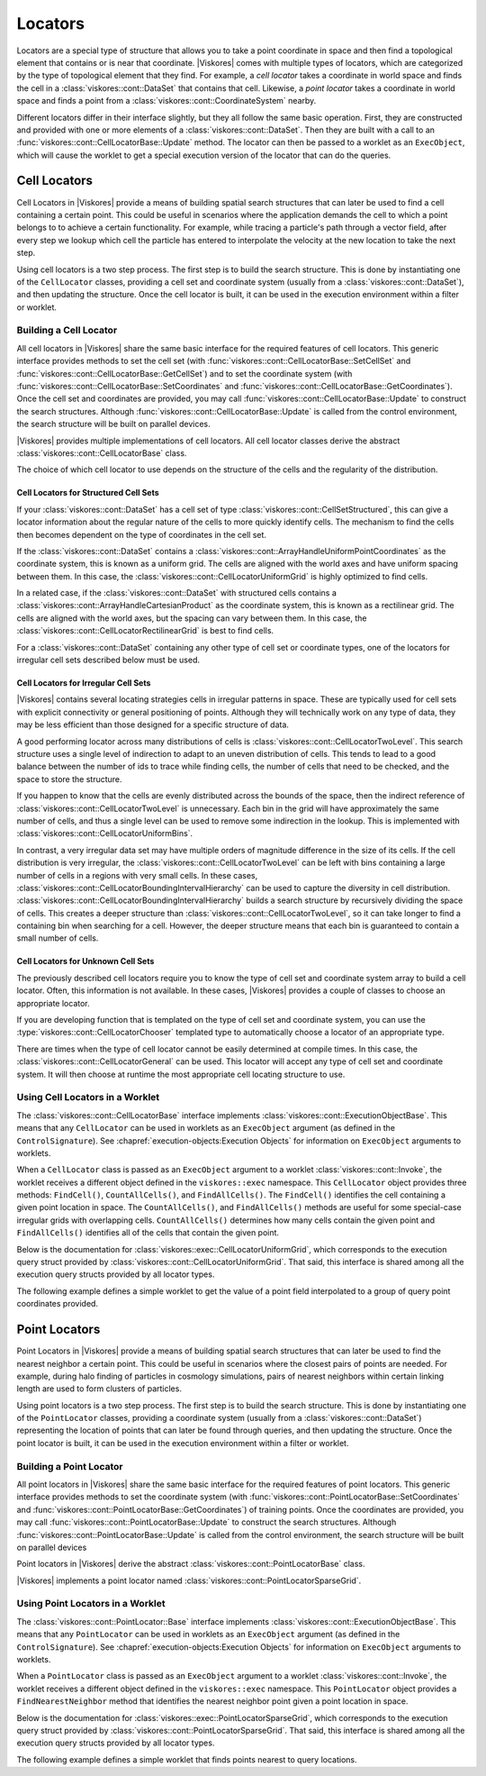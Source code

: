 ==============================
Locators
==============================

Locators are a special type of structure that allows you to take a point coordinate in space and then find a topological element that contains or is near that coordinate.
|Viskores| comes with multiple types of locators, which are categorized by the type of topological element that they find.
For example, a *cell locator* takes a coordinate in world space and finds the cell in a :class:`viskores::cont::DataSet` that contains that cell.
Likewise, a *point locator* takes a coordinate in world space and finds a point from a :class:`viskores::cont::CoordinateSystem` nearby.

Different locators differ in their interface slightly, but they all follow the same basic operation.
First, they are constructed and provided with one or more elements of a :class:`viskores::cont::DataSet`.
Then they are built with a call to an :func:`viskores::cont::CellLocatorBase::Update` method.
The locator can then be passed to a worklet as an ``ExecObject``, which will cause the worklet to get a special execution version of the locator that can do the queries.

.. didyouknow::
   Other visualization libraries, like |Viskores|'s big sister toolkit VTK, provide similar locator structures that allow iterative building by adding one element at a time.
   |Viskores| explicitly disallows this use case.
   Although iteratively adding elements to a locator is undoubtedly useful, such an operation will inevitably bottleneck a highly threaded algorithm in critical sections.
   This makes iterative additions to locators too costly to support in |Viskores|.


------------------------------
Cell Locators
------------------------------

.. index::
   double: locator; cell

Cell Locators in |Viskores| provide a means of building spatial search structures that can later be used to find a cell containing a certain point.
This could be useful in scenarios where the application demands the cell to which a point belongs to to achieve a certain functionality.
For example, while tracing a particle's path through a vector field, after every step we lookup which cell the particle has entered to interpolate the velocity at the new location to take the next step.

Using cell locators is a two step process.
The first step is to build the search structure.
This is done by instantiating one of the ``CellLocator`` classes, providing a cell set and coordinate system (usually from a :class:`viskores::cont::DataSet`), and then updating the structure.
Once the cell locator is built, it can be used in the execution environment within a filter or worklet.

Building a Cell Locator
==============================

All cell locators in |Viskores| share the same basic interface for the required features of cell locators.
This generic interface provides methods to set the cell set (with :func:`viskores::cont::CellLocatorBase::SetCellSet` and :func:`viskores::cont::CellLocatorBase::GetCellSet`) and to set the coordinate system (with :func:`viskores::cont::CellLocatorBase::SetCoordinates` and :func:`viskores::cont::CellLocatorBase::GetCoordinates`).
Once the cell set and coordinates are provided, you may call :func:`viskores::cont::CellLocatorBase::Update` to construct the search structures.
Although :func:`viskores::cont::CellLocatorBase::Update` is called from the control environment, the search structure will be built on parallel devices.

.. load-example:: ConstructCellLocator
   :file: GuideExampleCellLocator.cxx
   :caption: Constructing a ``CellLocator``.

|Viskores| provides multiple implementations of cell locators.
All cell locator classes derive the abstract :class:`viskores::cont::CellLocatorBase` class.

.. doxygenclass:: viskores::cont::CellLocatorBase
   :members:

The choice of which cell locator to use depends on the structure of the cells and the regularity of the distribution.

Cell Locators for Structured Cell Sets
----------------------------------------

If your :class:`viskores::cont::DataSet` has a cell set of type :class:`viskores::cont::CellSetStructured`, this can give a locator information about the regular nature of the cells to more quickly identify cells.
The mechanism to find the cells then becomes dependent on the type of coordinates in the cell set.

.. index::
   double: uniform grid; locator

If the :class:`viskores::cont::DataSet` contains a :class:`viskores::cont::ArrayHandleUniformPointCoordinates` as the coordinate system, this is known as a uniform grid.
The cells are aligned with the world axes and have uniform spacing between them.
In this case, the :class:`viskores::cont::CellLocatorUniformGrid` is highly optimized to find cells.

.. doxygenclass:: viskores::cont::CellLocatorUniformGrid
   :members:

.. index::
   double: rectilinear grid; locator

In a related case, if the :class:`viskores::cont::DataSet` with structured cells contains a :class:`viskores::cont::ArrayHandleCartesianProduct` as the coordinate system, this is known as a rectilinear grid.
The cells are aligned with the world axes, but the spacing can vary between them.
In this case, the :class:`viskores::cont::CellLocatorRectilinearGrid` is best to find cells.

.. doxygenclass:: viskores::cont::CellLocatorRectilinearGrid
   :members:

For a :class:`viskores::cont::DataSet` containing any other type of cell set or coordinate types, one of the locators for irregular cell sets described below must be used.

Cell Locators for Irregular Cell Sets
----------------------------------------

|Viskores| contains several locating strategies cells in irregular patterns in space.
These are typically used for cell sets with explicit connectivity or general positioning of points.
Although they will technically work on any type of data, they may be less efficient than those designed for a specific structure of data.

A good performing locator across many distributions of cells is :class:`viskores::cont::CellLocatorTwoLevel`.
This search structure uses a single level of indirection to adapt to an uneven distribution of cells.
This tends to lead to a good balance between the number of ids to trace while finding cells, the number of cells that need to be checked, and the space to store the structure.

.. doxygenclass:: viskores::cont::CellLocatorTwoLevel
   :members:

If you happen to know that the cells are evenly distributed across the bounds of the space, then the indirect reference of :class:`viskores::cont::CellLocatorTwoLevel` is unnecessary.
Each bin in the grid will have approximately the same number of cells, and thus a single level can be used to remove some indirection in the lookup.
This is implemented with :class:`viskores::cont::CellLocatorUniformBins`.

.. doxygenclass:: viskores::cont::CellLocatorUniformBins
   :members:

In contrast, a very irregular data set may have multiple orders of magnitude difference in the size of its cells.
If the cell distribution is very irregular, the :class:`viskores::cont::CellLocatorTwoLevel` can be left with bins containing a large number of cells in a regions with very small cells.
In these cases, :class:`viskores::cont::CellLocatorBoundingIntervalHierarchy` can be used to capture the diversity in cell distribution.
:class:`viskores::cont::CellLocatorBoundingIntervalHierarchy` builds a search structure by recursively dividing the space of cells.
This creates a deeper structure than :class:`viskores::cont::CellLocatorTwoLevel`, so it can take longer to find a containing bin when searching for a cell.
However, the deeper structure means that each bin is guaranteed to contain a small number of cells.

.. doxygenclass:: viskores::cont::CellLocatorBoundingIntervalHierarchy
   :members:

Cell Locators for Unknown Cell Sets
----------------------------------------

The previously described cell locators require you to know the type of cell set and coordinate system array to build a cell locator.
Often, this information is not available.
In these cases, |Viskores| provides a couple of classes to choose an appropriate locator.

If you are developing function that is templated on the type of cell set and coordinate system, you can use the :type:`viskores::cont::CellLocatorChooser` templated type to automatically choose a locator of an appropriate type.

.. doxygentypedef:: viskores::cont::CellLocatorChooser

.. load-example:: CellLocatorChooser
   :file: GuideExampleCellLocator.cxx
   :caption: Using :type:`viskores::cont::CellLocatorChooser` to determine the cell locator type.

There are times when the type of cell locator cannot be easily determined at compile times.
In this case, the :class:`viskores::cont::CellLocatorGeneral` can be used.
This locator will accept any type of cell set and coordinate system.
It will then choose at runtime the most appropriate cell locating structure to use.

.. doxygenclass:: viskores::cont::CellLocatorGeneral
   :members:

.. load-example:: CellLocatorGeneral
   :file: GuideExampleCellLocator.cxx
   :caption: Using :class:`viskores::cont::CellLocatorGeneral`.

Using Cell Locators in a Worklet
========================================

The :class:`viskores::cont::CellLocatorBase` interface implements :class:`viskores::cont::ExecutionObjectBase`.
This means that any ``CellLocator`` can be used in worklets as an ``ExecObject`` argument (as defined in the ``ControlSignature``).
See :chapref:`execution-objects:Execution Objects` for information on ``ExecObject`` arguments to worklets.

When a ``CellLocator`` class is passed as an ``ExecObject`` argument to a worklet :class:`viskores::cont::Invoke`, the worklet receives a different object defined in the ``viskores::exec`` namespace.
This ``CellLocator`` object provides three methods: ``FindCell()``, ``CountAllCells()``, and ``FindAllCells()``.
The ``FindCell()`` identifies the cell containing a given point location in space.
The ``CountAllCells()``, and ``FindAllCells()`` methods are useful for some special-case irregular grids with overlapping cells.
``CountAllCells()`` determines how many cells contain the given point and ``FindAllCells()`` identifies all of the cells that contain the given point.

.. commonerrors::
   Note that the ``CellLocator`` classes in the respective ``viskores::cont`` and ``viskores::exec`` namespaces are different objects with different interfaces despite the similar names.

Below is the documentation for :class:`viskores::exec::CellLocatorUniformGrid`, which corresponds to the execution query struct provided by :class:`viskores::cont::CellLocatorUniformGrid`.
That said, this interface is shared among all the execution query structs provided by all locator types.

.. doxygenclass:: viskores::exec::CellLocatorUniformGrid
   :members:

The following example defines a simple worklet to get the value of a point field interpolated to a group of query point coordinates provided.

.. load-example:: UseCellLocator
   :file: GuideExampleCellLocator.cxx
   :caption: Using a ``CellLocator`` in a worklet.


------------------------------
Point Locators
------------------------------

.. index::
   double: locator; point

Point Locators in |Viskores| provide a means of building spatial search structures that can later be used to find the nearest neighbor a certain point.
This could be useful in scenarios where the closest pairs of points are needed.
For example, during halo finding of particles in cosmology simulations, pairs of nearest neighbors within certain linking length are used to form clusters of particles.

Using point locators is a two step process.
The first step is to build the search structure.
This is done by instantiating one of the ``PointLocator`` classes, providing a coordinate system (usually from a :class:`viskores::cont::DataSet`) representing the location of points that can later be found through queries, and then updating the structure.
Once the point locator is built, it can be used in the execution environment within a filter or worklet.

Building a Point Locator
==============================

All point locators in |Viskores| share the same basic interface for the required features of point locators.
This generic interface provides methods to set the coordinate system (with :func:`viskores::cont::PointLocatorBase::SetCoordinates` and :func:`viskores::cont::PointLocatorBase::GetCoordinates`) of training points.
Once the coordinates are provided, you may call :func:`viskores::cont::PointLocatorBase::Update` to construct the search structures.
Although :func:`viskores::cont::PointLocatorBase::Update` is called from the control environment, the search structure will be built on parallel devices

.. load-example:: ConstructPointLocator
   :file: GuideExamplePointLocator.cxx
   :caption: Constructing a ``PointLocator``.

Point locators in |Viskores| derive the abstract :class:`viskores::cont::PointLocatorBase` class.

.. doxygenclass:: viskores::cont::PointLocatorBase
   :members:

|Viskores| implements a point locator named :class:`viskores::cont::PointLocatorSparseGrid`.

.. doxygenclass:: viskores::cont::PointLocatorSparseGrid
   :members:

Using Point Locators in a Worklet
========================================

The :class:`viskores::cont::PointLocator::Base` interface implements :class:`viskores::cont::ExecutionObjectBase`.
This means that any ``PointLocator`` can be used in worklets as an ``ExecObject`` argument (as defined in the ``ControlSignature``).
See :chapref:`execution-objects:Execution Objects` for information on ``ExecObject`` arguments to worklets.

When a ``PointLocator`` class is passed as an ``ExecObject`` argument to a worklet :class:`viskores::cont::Invoke`, the worklet receives a different object defined in the ``viskores::exec`` namespace.
This ``PointLocator`` object provides a ``FindNearestNeighbor`` method that identifies the nearest neighbor point given a point location in space.

.. commonerrors::
   Note that the ``PointLocator`` classes in the respective ``viskores::cont`` and ``viskores::exec`` namespaces are different objects with different interfaces despite the similar names.

Below is the documentation for :class:`viskores::exec::PointLocatorSparseGrid`, which corresponds to the execution query struct provided by :class:`viskores::cont::PointLocatorSparseGrid`.
That said, this interface is shared among all the execution query structs provided by all locator types.

.. doxygenclass:: viskores::exec::PointLocatorSparseGrid
   :members:

The following example defines a simple worklet that finds points nearest to query locations.

.. load-example:: UsePointLocator
   :file: GuideExamplePointLocator.cxx
   :caption: Using a ``PointLocator`` in a worklet.
